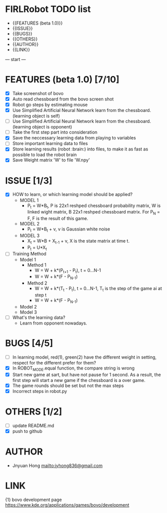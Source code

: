 * FIRLRobot TODO list
	- {{FEATURES (beta 1.0)}}
	- {{ISSUE}}
	- {{BUGS}}
	- {{OTHERS}}
	- {{AUTHOR}}
	- {{LINK}}

--- start ---
* FEATURES (beta 1.0) [7/10]
	- [X] Take screenshot of bovo
	- [X] Auto read chessboard from the bovo screen shot
	- [X] Robot go steps by estimating mouse
	- [X] Use Simplified Artificial Neural Network learn from the chessboard. (learning object is self)
	- [ ] Use Simplified Artificial Neural Network learn from the chessboard. (learning object is opponent)
	- [ ] Take the first step part into consideration
	- [X] Save the neccessary learning data from playing to variables
	- [ ] Store important learning data to files
	- [X] Store learning results (robot :brain:) into files, to make it as fast as possible to load the robot brain
	- [X] Save Weight matrix 'W' to file 'W.npy'

* ISSUE [1/3]
	- [X] HOW to learn, or which learning model should be applied?
		* MODEL 1
			- P_t = W*B_t, P is 22x1 reshped chessboard probability matrix, W is linked wight matrix, B 22x1 reshped chessboard matrix. For P_N = F, F is the result of this game.
		* MODEL 2
			- P_t = W*B_t + v, v is Gaussian white noise
		* MODEL 3
			- X_t = W*B + X_{t-1} + v, X is the state matrix at time t.
			- P_t = U*X_t 
	- [ ] Training Method
		* Model 1
			- Method 1
				- W = W + k*(P_{t+1} - P_t), t = 0...N-1
				- W = W + k*(F - P_{N-1})
			- Method 2
				- W = W + k*(T_t - P_t), t = 0...N-1, T_t is the step of the game ai at step t
				- W = W + k*(F - P_{N-1})
		* Model 2
		* Model 3
	- [ ] What's the learning data?
		- Learn from opponent nowadays.

* BUGS [4/5]
	- [ ] In learning model, red(1), green(2) have the different weight in setting, respect for the different prefer for them?
	- [X] In ROBOT_MODE.equal function, the compare string is wrong
	- [X] Start new game at sart, but have not pause for 1 second. As a result, the first step will start a new game if the chessboard is a over game.
	- [X] The game rounds should be set but not the max steps
	- [X] Incorrect steps in robot.py

* OTHERS [1/2]
	- [ ] update README.md
	- [X] push to github

* AUTHOR
	- Jnyuan Hong [[mailto:jyhong836@gmail.com]]

* LINK
	{1} bovo development page [[https://www.kde.org/applications/games/bovo/development]]